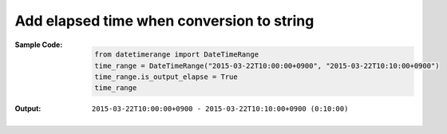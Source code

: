 Add elapsed time when conversion to string
------------------------------------------
:Sample Code:
    .. code:: python

        from datetimerange import DateTimeRange
        time_range = DateTimeRange("2015-03-22T10:00:00+0900", "2015-03-22T10:10:00+0900")
        time_range.is_output_elapse = True
        time_range

:Output:
    ::

        2015-03-22T10:00:00+0900 - 2015-03-22T10:10:00+0900 (0:10:00)
